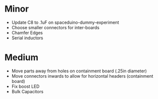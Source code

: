 * Minor
  + Update C8 to .1uF on spaceduino-dummy-experiment
  + Choose smaller connectors for inter-boards
  + Chamfer Edges
  + Serial inductors
* Medium
  + Move parts away from holes on containment board (.25in diameter)
  + Move connectors inwards to allow for horizontal headers (containment board)
  + Fix boost LED
  + Bulk Capacitors
